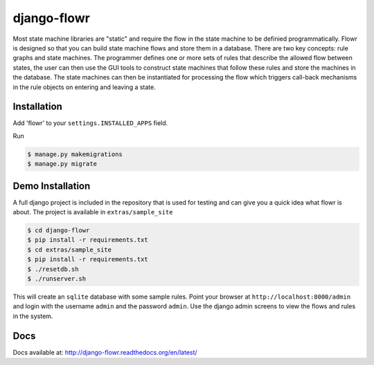 django-flowr
************

Most state machine libraries are "static" and require the flow in the state
machine to be definied programmatically.  Flowr is designed so that you can
build state machine flows and store them in a database.  There are two key
concepts: rule graphs and state machines.  The programmer defines one or more
sets of rules that describe the allowed flow between states, the user can then
use the GUI tools to construct state machines that follow these rules and
store the machines in the database.  The state machines can then be
instantiated for processing the flow which triggers call-back mechanisms in
the rule objects on entering and leaving a state.


Installation
============

Add 'flowr' to your ``settings.INSTALLED_APPS`` field.

Run

.. code-block:: bash

    $ manage.py makemigrations
    $ manage.py migrate


Demo Installation
=================

A full django project is included in the repository that is used for testing
and can give you a quick idea what flowr is about.  The project is available
in ``extras/sample_site``

.. code-block:: bash

    $ cd django-flowr
    $ pip install -r requirements.txt
    $ cd extras/sample_site
    $ pip install -r requirements.txt
    $ ./resetdb.sh
    $ ./runserver.sh

This will create an ``sqlite`` database with some sample rules.  Point your
browser at ``http://localhost:8000/admin`` and login with the username
``admin`` and the password ``admin``.  Use the django admin screens to view
the flows and rules in the system.

Docs
====

Docs available at: http://django-flowr.readthedocs.org/en/latest/


